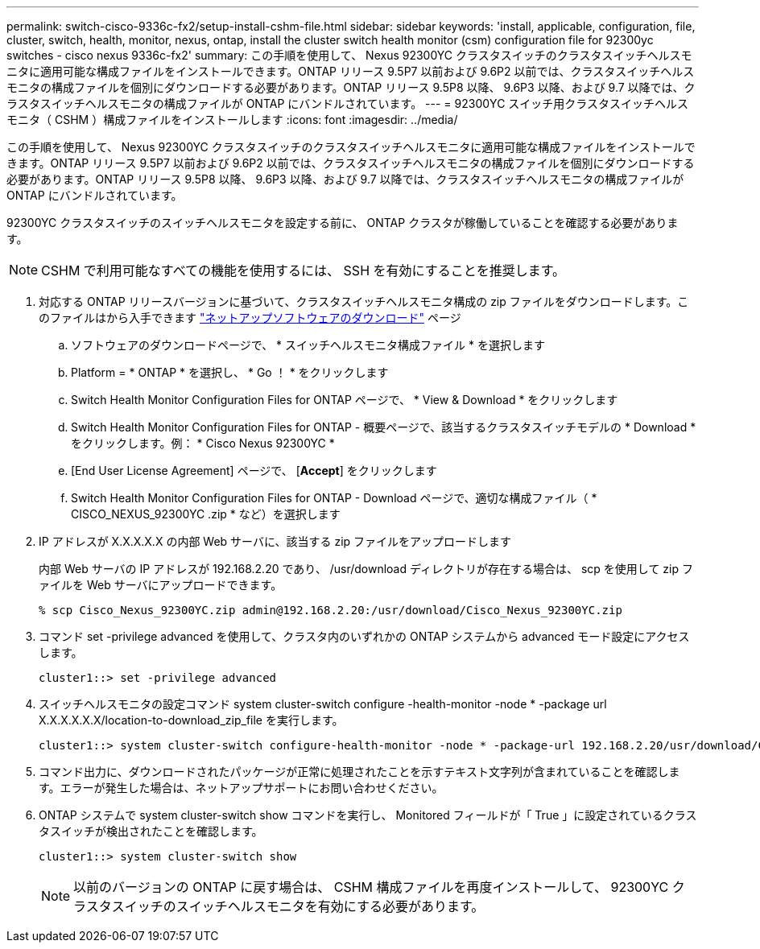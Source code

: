 ---
permalink: switch-cisco-9336c-fx2/setup-install-cshm-file.html 
sidebar: sidebar 
keywords: 'install, applicable, configuration, file, cluster, switch, health, monitor, nexus, ontap, install the cluster switch health monitor (csm) configuration file for 92300yc switches - cisco nexus 9336c-fx2' 
summary: この手順を使用して、 Nexus 92300YC クラスタスイッチのクラスタスイッチヘルスモニタに適用可能な構成ファイルをインストールできます。ONTAP リリース 9.5P7 以前および 9.6P2 以前では、クラスタスイッチヘルスモニタの構成ファイルを個別にダウンロードする必要があります。ONTAP リリース 9.5P8 以降、 9.6P3 以降、および 9.7 以降では、クラスタスイッチヘルスモニタの構成ファイルが ONTAP にバンドルされています。 
---
= 92300YC スイッチ用クラスタスイッチヘルスモニタ（ CSHM ）構成ファイルをインストールします
:icons: font
:imagesdir: ../media/


[role="lead"]
この手順を使用して、 Nexus 92300YC クラスタスイッチのクラスタスイッチヘルスモニタに適用可能な構成ファイルをインストールできます。ONTAP リリース 9.5P7 以前および 9.6P2 以前では、クラスタスイッチヘルスモニタの構成ファイルを個別にダウンロードする必要があります。ONTAP リリース 9.5P8 以降、 9.6P3 以降、および 9.7 以降では、クラスタスイッチヘルスモニタの構成ファイルが ONTAP にバンドルされています。

92300YC クラスタスイッチのスイッチヘルスモニタを設定する前に、 ONTAP クラスタが稼働していることを確認する必要があります。


NOTE: CSHM で利用可能なすべての機能を使用するには、 SSH を有効にすることを推奨します。

. 対応する ONTAP リリースバージョンに基づいて、クラスタスイッチヘルスモニタ構成の zip ファイルをダウンロードします。このファイルはから入手できます https://mysupport.netapp.com/NOW/cgi-bin/software/["ネットアップソフトウェアのダウンロード"^] ページ
+
.. ソフトウェアのダウンロードページで、 * スイッチヘルスモニタ構成ファイル * を選択します
.. Platform = * ONTAP * を選択し、 * Go ！ * をクリックします
.. Switch Health Monitor Configuration Files for ONTAP ページで、 * View & Download * をクリックします
.. Switch Health Monitor Configuration Files for ONTAP - 概要ページで、該当するクラスタスイッチモデルの * Download * をクリックします。例： * Cisco Nexus 92300YC *
.. [End User License Agreement] ページで、 [*Accept*] をクリックします
.. Switch Health Monitor Configuration Files for ONTAP - Download ページで、適切な構成ファイル（ * CISCO_NEXUS_92300YC .zip * など）を選択します


. IP アドレスが X.X.X.X.X の内部 Web サーバに、該当する zip ファイルをアップロードします
+
内部 Web サーバの IP アドレスが 192.168.2.20 であり、 /usr/download ディレクトリが存在する場合は、 scp を使用して zip ファイルを Web サーバにアップロードできます。

+
[listing]
----
% scp Cisco_Nexus_92300YC.zip admin@192.168.2.20:/usr/download/Cisco_Nexus_92300YC.zip
----
. コマンド set -privilege advanced を使用して、クラスタ内のいずれかの ONTAP システムから advanced モード設定にアクセスします。
+
[listing]
----
cluster1::> set -privilege advanced
----
. スイッチヘルスモニタの設定コマンド system cluster-switch configure -health-monitor -node * -package url X.X.X.X.X.X/location-to-download_zip_file を実行します。
+
[listing]
----
cluster1::> system cluster-switch configure-health-monitor -node * -package-url 192.168.2.20/usr/download/Cisco_Nexus_92300YC.zip
----
. コマンド出力に、ダウンロードされたパッケージが正常に処理されたことを示すテキスト文字列が含まれていることを確認します。エラーが発生した場合は、ネットアップサポートにお問い合わせください。
. ONTAP システムで system cluster-switch show コマンドを実行し、 Monitored フィールドが「 True 」に設定されているクラスタスイッチが検出されたことを確認します。
+
[listing]
----
cluster1::> system cluster-switch show
----
+

NOTE: 以前のバージョンの ONTAP に戻す場合は、 CSHM 構成ファイルを再度インストールして、 92300YC クラスタスイッチのスイッチヘルスモニタを有効にする必要があります。


